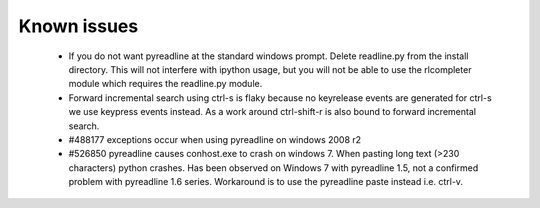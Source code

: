 
Known issues
============

 * If you do not want pyreadline at the standard windows prompt. Delete readline.py
   from the install directory. This will not interfere with ipython usage, but you will
   not be able to use the rlcompleter module which requires the readline.py module.

 * Forward incremental search using ctrl-s is flaky because no keyrelease events are generated for ctrl-s
   we use keypress events instead. As a work around ctrl-shift-r is also bound to forward incremental search.

 * #488177 exceptions occur when using pyreadline on windows 2008 r2

 * #526850 pyreadline causes conhost.exe to crash on windows 7. When pasting long text (>230 characters)
   python crashes. Has been observed on Windows 7 with pyreadline 1.5, not a confirmed problem with pyreadline 1.6 series.
   Workaround is to use the pyreadline paste instead i.e. ctrl-v.
